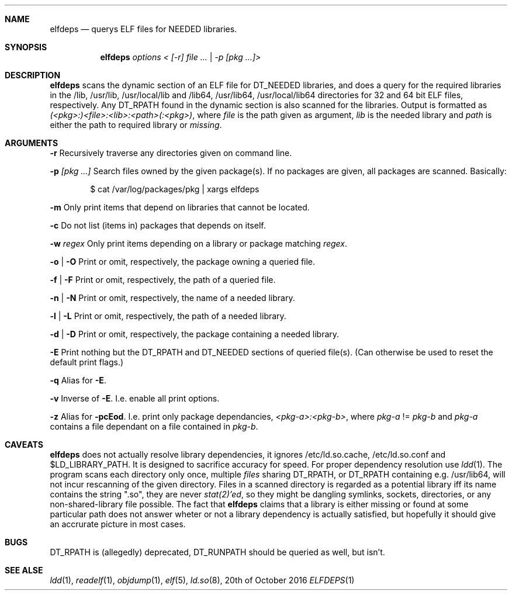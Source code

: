 .Dd 20th of October 2016
.Dt ELFDEPS 1 darkstar-tools-14.2
.Sh NAME
.Nm elfdeps
.Nd querys ELF files for NEEDED libraries.
.Sh SYNOPSIS
.Nm elfdeps
.Pa options < [-r] file ... | -p [pkg ...]>
.Sh DESCRIPTION
.Nm
scans the dynamic section of an ELF file for DT_NEEDED libraries,
and does a query for the required libraries in the /lib, /usr/lib, 
/usr/local/lib and /lib64, /usr/lib64, /usr/local/lib64 directories
for 32 and 64 bit ELF files, respectively. Any DT_RPATH found in the
dynamic section is also scanned for the libraries.
Output is formatted as
.Pa (<pkg>:)<file>:<lib>:<path>(:<pkg>) ,
where 
.Pa file
is the path given as argument, 
.Pa lib 
is the needed library and 
.Pa path
is either the path to required library or 
.Pa "missing" .
.Sh ARGUMENTS
.Bl -tag -width Ds
.Fl r
Recursively traverse any directories given on command line.

.Fl p 
.Pa [pkg ...]
Search files owned by the given package(s). If no packages are given,
all packages are scanned. Basically:
.Bd -literal -offset indent
$ cat /var/log/packages/pkg | xargs elfdeps
.Ed

.Fl m
Only print items that depend on libraries that cannot be located.

.Fl c
Do not list (items in) packages that depends on itself.

.Fl w
.Pa regex
Only print items depending on a library or package matching
.Pa regex .

.Fl o | O
Print or omit, respectively, the package owning a queried file.

.Fl f | F
Print or omit, respectively, the path of a queried file. 

.Fl n | N
Print or omit, respectively, the name of a needed library.

.Fl l | L
Print or omit, respectively, the path of a needed library.

.Fl d | D
Print or omit, respectively, the package containing a needed library.

.Fl E
Print nothing but the DT_RPATH and DT_NEEDED sections of queried file(s).
(Can otherwise be used to reset the default print flags.)

.Fl q
Alias for 
.Fl E .

.Fl v
Inverse of 
.Fl E .
I.e. enable all print options.

.Fl z
Alias for 
.Fl pcEod .
I.e. print only package dependancies, 
.Pa <pkg-a>:<pkg-b> ,
where
.Pa pkg-a
!=
.Pa pkg-b
and 
.Pa pkg-a
contains a file dependant on a file contained in
.Pa pkg-b .
.Sh CAVEATS
.Nm
does not actually resolve library dependencies, it ignores
/etc/ld.so.cache, /etc/ld.so.conf and $LD_LIBRARY_PATH. It is designed
to sacrifice accuracy for speed. For proper dependency resolution use
.Xr ldd 1 .
The program scans each directory only once, multiple 
.Pa files
sharing DT_RPATH, or DT_RPATH containing e.g. /usr/lib64, will not
incur rescanning of the given directory. Files in a scanned directory
is regarded as a potential library iff its name contains the string
".so", they are never
.Xr stat(2)'ed ,
so they might be dangling symlinks, sockets, directories, or any
non-shared-library file possible. The fact that
.Nm
claims that a library is either missing or found at some particular
path does not answer wheter or not a library dependency is actually
satisfied, but hopefully it should give an accrurate picture in most cases.
.Sh BUGS
DT_RPATH is (allegedly) deprecated, DT_RUNPATH should be queried as well,
but isn't.

.Sh SEE ALSE
.Xr ldd 1 ,
.Xr readelf 1 ,
.Xr objdump 1 ,
.Xr elf 5 ,
.Xr ld.so 8 ,
